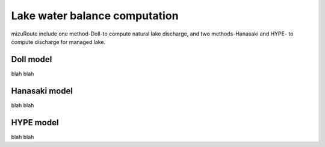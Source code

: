 Lake water balance computation
================================

mizuRoute include one method-Doll-to compute natural lake discharge, and two methods-Hanasaki and HYPE- to compute discharge for managed lake.

Doll model
--------------------------

blah blah

Hanasaki model
--------------------------

blah blah

HYPE model
--------------------------

blah blah

